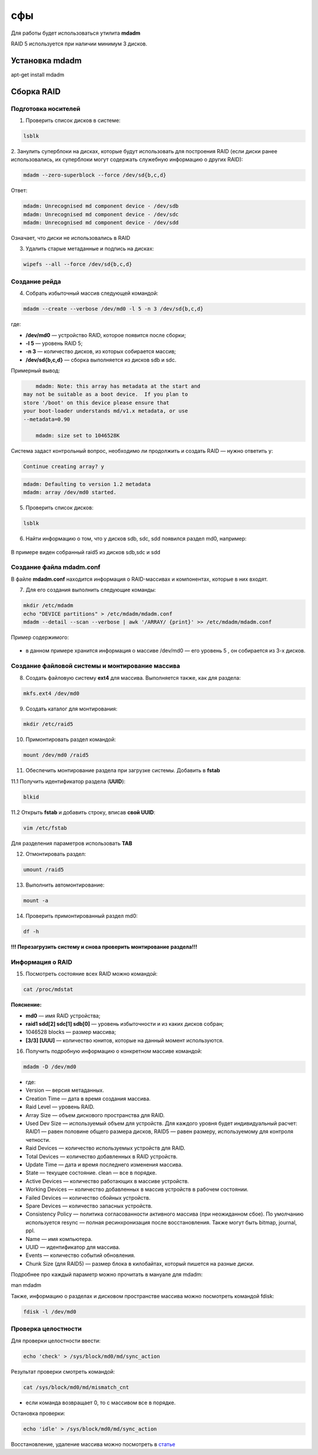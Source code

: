 сфы
###########################################

Для работы будет использоваться утилита **mdadm**

RAID 5 используется при наличии минимум 3 дисков.

.. figure:: img/mdadm_01.png
       :scale: 75%
       :align: center
       :alt: asda

Установка mdadm
****************

apt-get install mdadm

Сборка RAID
*************

Подготовка носителей
=======================

1. Проверить список дисков в системе:

.. code::

	lsblk
	
2. Занулить суперблоки на дисках, которые будут использовать для построения RAID 
(если диски ранее использовались, их суперблоки могут содержать служебную информацию о других RAID):


.. code::

	mdadm --zero-superblock --force /dev/sd{b,c,d}

Ответ:

.. code::

	mdadm: Unrecognised md component device - /dev/sdb
	mdadm: Unrecognised md component device - /dev/sdc
	mdadm: Unrecognised md component device - /dev/sdd

Означает, что диски не использовались в RAID

3.  Удалить старые метаданные и подпись на дисках:

.. code::

	wipefs --all --force /dev/sd{b,c,d}
	
Создание рейда
=================

4. Cобрать избыточный массив следующей командой:

.. code::

	mdadm --create --verbose /dev/md0 -l 5 -n 3 /dev/sd{b,c,d}

где:

* **/dev/md0** — устройство RAID, которое появится после сборки; 
* **-l 5** — уровень RAID 5; 
* **-n 3** — количество дисков, из которых собирается массив; 
* **/dev/sd{b,c,d}** — сборка выполняется из дисков sdb и sdc.

Примерный вывод:

.. code::

	mdadm: Note: this array has metadata at the start and
    may not be suitable as a boot device.  If you plan to
    store '/boot' on this device please ensure that
    your boot-loader understands md/v1.x metadata, or use
    --metadata=0.90
	
	mdadm: size set to 1046528K

Cистема задаст контрольный вопрос, необходимо ли продолжить и создать RAID — нужно ответить y:

.. code::

	Continue creating array? y

.. code::

	mdadm: Defaulting to version 1.2 metadata
	mdadm: array /dev/md0 started.

5. Проверить список дисков:


.. code::

	lsblk
	
	


6. Найти информацию о том, что у дисков sdb, sdc, sdd появился раздел md0, например:

.. figure:: img/mdadm_02.png
       :scale: 75%
       :align: center
       :alt: asda

В примере виден собранный raid5 из дисков sdb,sdc и sdd

Создание файла mdadm.conf
=============================

В файле **mdadm.conf** находится информация о RAID-массивах и компонентах, которые в них входят. 

7. Для его создания выполнить следующие команды:

.. code::

	mkdir /etc/mdadm
	echo "DEVICE partitions" > /etc/mdadm/mdadm.conf
	mdadm --detail --scan --verbose | awk '/ARRAY/ {print}' >> /etc/mdadm/mdadm.conf

Пример содержимого:

.. figure:: img/mdadm_02.png
       :scale: 75%
       :align: center
       :alt: asda

* в данном примере хранится информация о массиве /dev/md0 — его уровень 5 , он собирается из 3-х дисков.

Создание файловой системы и монтирование массива
==================================================

8. Создать файловую систему **ext4** для массива. Выполняется также, как для раздела:

.. code::

	mkfs.ext4 /dev/md0


9. Создать каталог для монтирования:

.. code::

	mkdir /etc/raid5
 
10. Примонтировать раздел командой:

.. code::

	mount /dev/md0 /raid5



11. Обеспечить монтирование раздела при загрузке системы. Добавить в **fstab**

11.1 Получить идентификатор раздела (**UUID**):

.. code::

	blkid

.. figure:: img/mdadm_03.png
   :scale: 75%
   :align: center
   :alt: asda


11.2 Открыть **fstab** и добавить строку, вписав **свой UUID**:


.. code::

	vim /etc/fstab

.. figure:: img/mdadm_04.png
   :scale: 75%
   :align: center
   :alt: asda
   
Для разделения параметров использовать **TAB**

12. Отмонтировать раздел:

.. code::

	umount /raid5

13. Выполнить автомонтирование:

.. code::

	mount -a

14. Проверить примонтированный раздел md0:

.. code::

	df -h

.. figure:: img/mdadm_05.png
   :scale: 75%
   :align: center
   :alt: asda

**!!! Перезагрузить систему и снова проверить монтирование раздела!!!**


Информация о RAID
===================


15. Посмотреть состояние всех RAID можно командой:

.. code::

	cat /proc/mdstat
	
.. figure:: img/mdadm_06.png
   :scale: 75%
   :align: center
   :alt: asda

**Пояснение:**

* **md0** — имя RAID устройства; 
* **raid1 sdd[2] sdc[1] sdb[0]** — уровень избыточности и из каких дисков собран; 
* 1046528 blocks — размер массива; 
* **[3/3] [UUU]** — количество юнитов, которые на данный момент используются.


16. Получить подробную информацию о конкретном массиве командой:

.. code::

	mdadm -D /dev/md0

.. figure:: img/mdadm_07.png
   :scale: 75%
   :align: center
   :alt: asda


* где:

* Version — версия метаданных.
* Creation Time — дата в время создания массива.
* Raid Level — уровень RAID.
* Array Size — объем дискового пространства для RAID.
* Used Dev Size — используемый объем для устройств. Для каждого уровня будет индивидуальный расчет: RAID1 — равен половине общего размера дисков, RAID5 — равен размеру, используемому для контроля четности.
* Raid Devices — количество используемых устройств для RAID.
* Total Devices — количество добавленных в RAID устройств.
* Update Time — дата и время последнего изменения массива.
* State — текущее состояние. clean — все в порядке.
* Active Devices — количество работающих в массиве устройств.
* Working Devices — количество добавленных в массив устройств в рабочем состоянии.
* Failed Devices — количество сбойных устройств.
* Spare Devices — количество запасных устройств.
* Consistency Policy — политика согласованности активного массива (при неожиданном сбое). По умолчанию используется resync — полная ресинхронизация после восстановления. Также могут быть bitmap, journal, ppl.
* Name — имя компьютера.
* UUID — идентификатор для массива.
* Events — количество событий обновления.
* Chunk Size (для RAID5) — размер блока в килобайтах, который пишется на разные диски.

Подробнее про каждый параметр можно прочитать в мануале для mdadm:

man mdadm

Также, информацию о разделах и дисковом пространстве массива можно посмотреть командой fdisk:

.. code::
	
	fdisk -l /dev/md0

Проверка целостности
======================


Для проверки целостности ввести:

.. code::
	
	echo 'check' > /sys/block/md0/md/sync_action

Результат проверки смотреть командой:

.. code::

	cat /sys/block/md0/md/mismatch_cnt

* если команда возвращает 0, то с массивом все в порядке.

Остановка проверки:

.. code::

	echo 'idle' > /sys/block/md0/md/sync_action
	
	
Восстановление, удаление массива можно посмотреть в `статье <https://www.dmosk.ru/miniinstruktions.php?mini=mdadm>`__ 